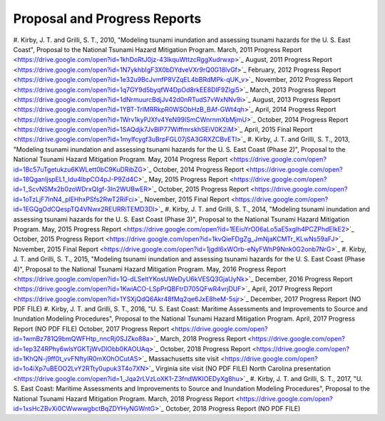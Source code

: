 Proposal and Progress Reports
*********************************

#. Kirby, J. T. and Grilli, S. T., 2010, "Modeling tsunami inundation and assessing tsunami hazards for the U. S. East Coast", Proposal to the National Tsunami Hazard Mitigation Program.
March, 2011 Progress Report <https://drive.google.com/open?id=1khDoRtJ0jz-43IkquWttzcRggXudrwxp>`_
August, 2011 Progress Report <https://drive.google.com/open?id=1N7ykhbIgF3X0bDYdveVXr9rQ0G18lvGf>`_
February, 2012 Progress Report <https://drive.google.com/open?id=1e32u9BcJvmfP8VZqEL4bBRdMPk-qUK_v>`_
November, 2012 Progress Report <https://drive.google.com/open?id=1q7GY9d5byqfW4DpOd8rkEE8DIF9Zlgi5>`_
March, 2013 Progress Report <https://drive.google.com/open?id=1dNrmuurcBdjJv42d0nRTudS7vWxNNv9i>`_
August, 2013 Progress Report <https://drive.google.com/open?id=1YBT-TrlMRRkpR0WSObHzB_BAf-GWt4qh>`_
April, 2014 Progress Report <https://drive.google.com/open?id=1Wrv1kyPJXfv4YeN99lSmCWnrnmXbMjmU>`_
October, 2014 Progress Report <https://drive.google.com/open?id=1SAQdjk7JvBlP77WiffmrskhSEiV0K2iM>`_
April, 2015 Final Report <https://drive.google.com/open?id=1mylfcygf3uBrpFGL07jSA3GRXZCBvETl>`_
#. Kirby, J. T. and Grilli, S. T., 2013, "Modeling tsunami inundation and assessing tsunami hazards for the U. S. East Coast (Phase 2)", Proposal to the National Tsunami Hazard Mitigation Program.
May, 2014 Progress Report <https://drive.google.com/open?id=1Bc57uTgetukzu6KWLett0bC9KuDRibZG>`_
October, 2014 Progress Report <https://drive.google.com/open?id=18QganIjspEL1_Idu4lbpCO4pJ-P9Zd4C>`_
May, 2015 Progress Report <https://drive.google.com/open?id=1_ScvNSMx2b0zoWDrxQIgf-3ln2WUBwER>`_
October, 2015 Progress Report <https://drive.google.com/open?id=1oTzLjF7lnN4_plEHhxPSfs2RwT2RiFci>`_
November, 2015 Final Report <https://drive.google.com/open?id=1EGQgOdCQespTQ4VNwx2REURRiTEMD3Dl>`_
#. Kirby, J. T. and Grilli, S. T., 2014, "Modeling tsunami inundation and assessing tsunami hazards for the U. S. East Coast (Phase 3)", Proposal to the National Tsunami Hazard Mitigation Program.
May, 2015 Progress Report <https://drive.google.com/open?id=1EEiuYrO06aLo5aE5xglh4PCZPhdElkE2>`_
October, 2015 Progress Report <https://drive.google.com/open?id=1kvQieFDgZg_JmNjaKCMTr_KLwNs59aFJ>`_
November, 2015 Final Report <https://drive.google.com/open?id=1jgdI6xWOrb-eNyFWhP9Nnk0G2onb7NrG>`_
#. Kirby, J. T. and Grilli, S. T., 2015, "Modeling tsunami inundation and assessing tsunami hazards for the U. S. East Coast (Phase 4)", Proposal to the National Tsunami Hazard Mitigation Program.
May, 2016 Progress Report <https://drive.google.com/open?id=1Q-dLSeltYKosUWeDyU6kVESQ3GjaUyNk>`_
December, 2016 Progress Report <https://drive.google.com/open?id=1KwiACO-LSpPrQBFtrD705QFwR4vrjDUF>`_
April, 2017 Progress Report <https://drive.google.com/open?id=1YSXjQdQ6Akr48fMq2qe6JxE8heM-5sjr>`_
December, 2017 Progress Report (NO PDF FILE)
#. Kirby, J. T. and Grilli, S. T., 2016, "U. S. East Coast: Maritime Assessments and Improvements to Source and Inundation Modeling Procedures", Proposal to the National Tsunami Hazard Mitigation Program.
April, 2017 Progress Report (NO PDF FILE)
October, 2017 Progress Report <https://drive.google.com/open?id=1wmBz781Q9bmQWFHtp_nncRj0SJZko88a>`_
March, 2018 Progress Report <https://drive.google.com/open?id=1ep3Z4RPhy6wlsYGKTjWvDlObb0KAOUAq>`_
October, 2018 Progress Report <https://drive.google.com/open?id=1KhQN-j9ff0t_vvFNftyIR0mXOhOCutAS>`_
Massachusetts site visit <https://drive.google.com/open?id=1o4iXp7uBEOO2LvY2RTty0upuk3T4o7XN>`_
Virginia site visit (NO PDF FILE)
North Carolina presentation <https://drive.google.com/open?id=1_Jqa2rLVzLoXK1-Z3fndWKIOEDyXg8hu>`_
#. Kirby, J. T. and Grilli, S. T., 2017, "U. S. East Coast: Maritime Assessments and Improvements to Source and Inundation Modeling Procedures", Proposal to the National Tsunami Hazard Mitigation Program.
March, 2018 Progress Report <https://drive.google.com/open?id=1xsHcZBvXi0CWwwwgbctBqZDYHyNGWntG>`_
October, 2018 Progress Report (NO PDF FILE)